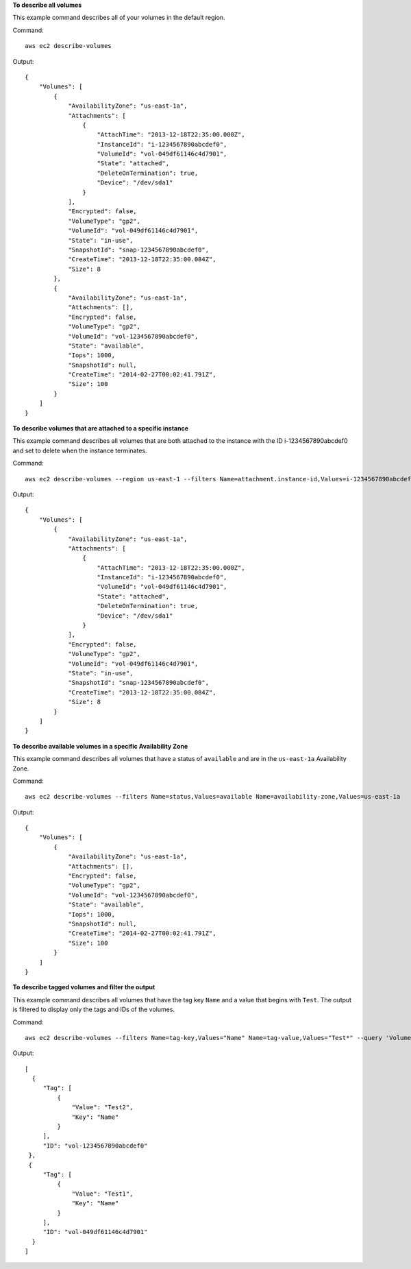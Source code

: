 **To describe all volumes**

This example command describes all of your volumes in the default region.

Command::

  aws ec2 describe-volumes

Output::

   {
       "Volumes": [
           {
               "AvailabilityZone": "us-east-1a",
               "Attachments": [
                   {
                       "AttachTime": "2013-12-18T22:35:00.000Z",
                       "InstanceId": "i-1234567890abcdef0",
                       "VolumeId": "vol-049df61146c4d7901",
                       "State": "attached",
                       "DeleteOnTermination": true,
                       "Device": "/dev/sda1"
                   }
               ],
               "Encrypted": false,
               "VolumeType": "gp2",
               "VolumeId": "vol-049df61146c4d7901",
               "State": "in-use",
               "SnapshotId": "snap-1234567890abcdef0",
               "CreateTime": "2013-12-18T22:35:00.084Z",
               "Size": 8
           },
           {
               "AvailabilityZone": "us-east-1a",
               "Attachments": [],
               "Encrypted": false,
               "VolumeType": "gp2",
               "VolumeId": "vol-1234567890abcdef0",
               "State": "available",
               "Iops": 1000,
               "SnapshotId": null,
               "CreateTime": "2014-02-27T00:02:41.791Z",
               "Size": 100
           }
       ]
   }

**To describe volumes that are attached to a specific instance**

This example command describes all volumes that are both attached to the instance with the ID i-1234567890abcdef0 and set to delete when the instance terminates.

Command::

  aws ec2 describe-volumes --region us-east-1 --filters Name=attachment.instance-id,Values=i-1234567890abcdef0 Name=attachment.delete-on-termination,Values=true

Output::

   {
       "Volumes": [
           {
               "AvailabilityZone": "us-east-1a",
               "Attachments": [
                   {
                       "AttachTime": "2013-12-18T22:35:00.000Z",
                       "InstanceId": "i-1234567890abcdef0",
                       "VolumeId": "vol-049df61146c4d7901",
                       "State": "attached",
                       "DeleteOnTermination": true,
                       "Device": "/dev/sda1"
                   }
               ],
               "Encrypted": false,
               "VolumeType": "gp2",
               "VolumeId": "vol-049df61146c4d7901",
               "State": "in-use",
               "SnapshotId": "snap-1234567890abcdef0",
               "CreateTime": "2013-12-18T22:35:00.084Z",
               "Size": 8
           }
       ]
   }

**To describe available volumes in a specific Availability Zone**

This example command describes all volumes that have a status of ``available`` and are in the ``us-east-1a`` Availability Zone.

Command::

  aws ec2 describe-volumes --filters Name=status,Values=available Name=availability-zone,Values=us-east-1a
  
Output::

   {
       "Volumes": [
           {
               "AvailabilityZone": "us-east-1a",
               "Attachments": [],
               "Encrypted": false,
               "VolumeType": "gp2",
               "VolumeId": "vol-1234567890abcdef0",
               "State": "available",
               "Iops": 1000,
               "SnapshotId": null,
               "CreateTime": "2014-02-27T00:02:41.791Z",
               "Size": 100
           }
       ]
   }

**To describe tagged volumes and filter the output**

This example command describes all volumes that have the tag key ``Name`` and a value that begins with ``Test``. The output is filtered to display only the tags and IDs of the volumes. 

Command::

  aws ec2 describe-volumes --filters Name=tag-key,Values="Name" Name=tag-value,Values="Test*" --query 'Volumes[*].{ID:VolumeId,Tag:Tags}'

Output::

   [
     {
        "Tag": [
            {
                "Value": "Test2", 
                "Key": "Name"
            }
        ], 
        "ID": "vol-1234567890abcdef0"
    }, 
    {
        "Tag": [
            {
                "Value": "Test1", 
                "Key": "Name"
            }
        ], 
        "ID": "vol-049df61146c4d7901"
     }
   ]

